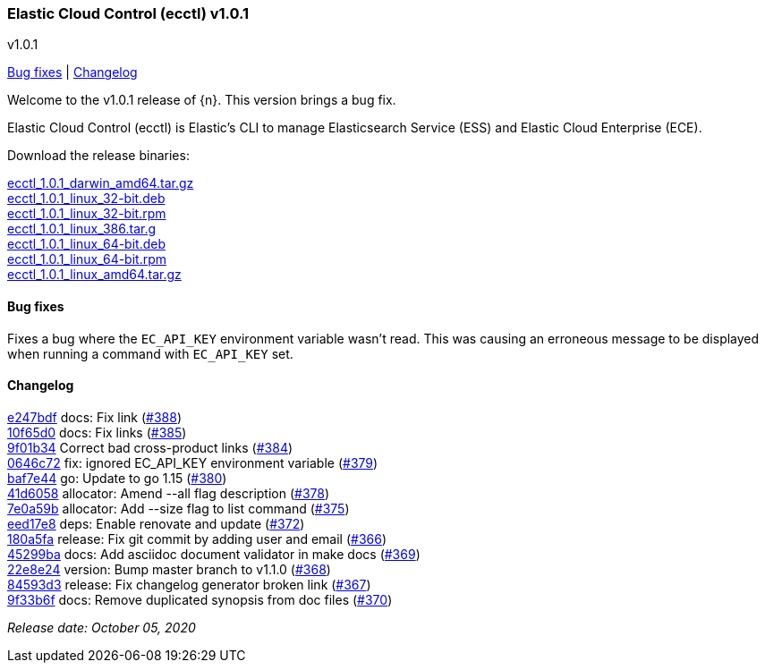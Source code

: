 [id="{p}-release-notes-v1.0.1"]
=== Elastic Cloud Control (ecctl) v1.0.1
++++
<titleabbrev>v1.0.1</titleabbrev>
++++

<<{p}-release-notes-v1.0.1-bug-fixes,Bug fixes>> | <<{p}-release-notes-v1.0.1-changelog,Changelog>>

Welcome to the v1.0.1 release of {n}. This version brings a bug fix.

Elastic Cloud Control (ecctl) is Elastic’s CLI to manage Elasticsearch Service (ESS) and Elastic Cloud Enterprise (ECE).

Download the release binaries:

[%hardbreaks]
https://download.elastic.co/downloads/ecctl/1.0.1/ecctl_1.0.1_darwin_amd64.tar.gz[ecctl_1.0.1_darwin_amd64.tar.gz]
https://download.elastic.co/downloads/ecctl/1.0.1/ecctl_1.0.1_linux_32-bit.deb[ecctl_1.0.1_linux_32-bit.deb]
https://download.elastic.co/downloads/ecctl/1.0.1/ecctl_1.0.1_linux_32-bit.rpm[ecctl_1.0.1_linux_32-bit.rpm]
https://download.elastic.co/downloads/ecctl/1.0.1/ecctl_1.0.1_linux_386.tar.g[ecctl_1.0.1_linux_386.tar.g]
https://download.elastic.co/downloads/ecctl/1.0.1/ecctl_1.0.1_linux_64-bit.deb[ecctl_1.0.1_linux_64-bit.deb]
https://download.elastic.co/downloads/ecctl/1.0.1/ecctl_1.0.1_linux_64-bit.rpm[ecctl_1.0.1_linux_64-bit.rpm]
https://download.elastic.co/downloads/ecctl/1.0.1/ecctl_1.0.1_linux_amd64.tar.gz[ecctl_1.0.1_linux_amd64.tar.gz]

[float]
[id="{p}-release-notes-v1.0.1-bug-fixes"]
==== Bug fixes

Fixes a bug where the `EC_API_KEY` environment variable wasn't read. This was causing an erroneous message to be displayed when running a command with `EC_API_KEY` set.

[float]
[id="{p}-release-notes-v1.0.1-changelog"]
==== Changelog
// The following section is autogenerated via git

[%hardbreaks]
https://github.com/elastic/ecctl/commit/e247bdf[e247bdf] docs: Fix link (https://github.com/elastic/ecctl/pull/388[#388])
https://github.com/elastic/ecctl/commit/10f65d0[10f65d0] docs: Fix links  (https://github.com/elastic/ecctl/pull/385[#385])
https://github.com/elastic/ecctl/commit/9f01b34[9f01b34] Correct bad cross-product links (https://github.com/elastic/ecctl/pull/384[#384])
https://github.com/elastic/ecctl/commit/0646c72[0646c72] fix: ignored EC_API_KEY environment variable (https://github.com/elastic/ecctl/pull/379[#379])
https://github.com/elastic/ecctl/commit/baf7e44[baf7e44] go: Update to go 1.15 (https://github.com/elastic/ecctl/pull/380[#380])
https://github.com/elastic/ecctl/commit/41d6058[41d6058] allocator: Amend --all flag description (https://github.com/elastic/ecctl/pull/378[#378])
https://github.com/elastic/ecctl/commit/7e0a59b[7e0a59b] allocator: Add --size flag to list command (https://github.com/elastic/ecctl/pull/375[#375])
https://github.com/elastic/ecctl/commit/eed17e8[eed17e8] deps: Enable renovate and update (https://github.com/elastic/ecctl/pull/372[#372])
https://github.com/elastic/ecctl/commit/180a5fa[180a5fa] release: Fix git commit by adding user and email (https://github.com/elastic/ecctl/pull/366[#366])
https://github.com/elastic/ecctl/commit/45299ba[45299ba] docs: Add asciidoc document validator in make docs (https://github.com/elastic/ecctl/pull/369[#369])
https://github.com/elastic/ecctl/commit/22e8e24[22e8e24] version: Bump master branch to v1.1.0 (https://github.com/elastic/ecctl/pull/368[#368])
https://github.com/elastic/ecctl/commit/84593d3[84593d3] release: Fix changelog generator broken link (https://github.com/elastic/ecctl/pull/367[#367])
https://github.com/elastic/ecctl/commit/9f33b6f[9f33b6f] docs: Remove duplicated synopsis from doc files (https://github.com/elastic/ecctl/pull/370[#370])

_Release date: October 05, 2020_

